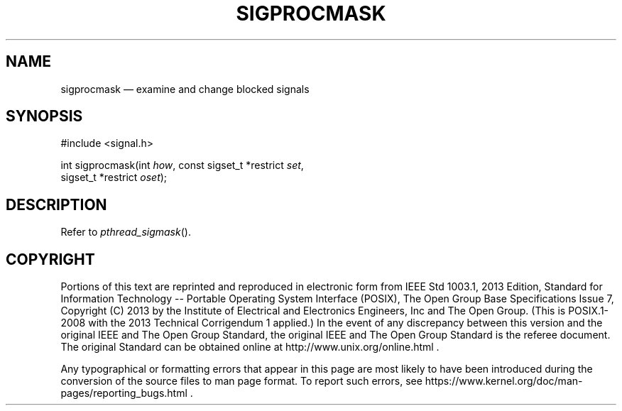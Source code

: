 '\" et
.TH SIGPROCMASK "3" 2013 "IEEE/The Open Group" "POSIX Programmer's Manual"

.SH NAME
sigprocmask
\(em examine and change blocked signals
.SH SYNOPSIS
.LP
.nf
#include <signal.h>
.P
int sigprocmask(int \fIhow\fP, const sigset_t *restrict \fIset\fP,
    sigset_t *restrict \fIoset\fP);
.fi
.SH DESCRIPTION
Refer to
.IR "\fIpthread_sigmask\fR\^(\|)".
.SH COPYRIGHT
Portions of this text are reprinted and reproduced in electronic form
from IEEE Std 1003.1, 2013 Edition, Standard for Information Technology
-- Portable Operating System Interface (POSIX), The Open Group Base
Specifications Issue 7, Copyright (C) 2013 by the Institute of
Electrical and Electronics Engineers, Inc and The Open Group.
(This is POSIX.1-2008 with the 2013 Technical Corrigendum 1 applied.) In the
event of any discrepancy between this version and the original IEEE and
The Open Group Standard, the original IEEE and The Open Group Standard
is the referee document. The original Standard can be obtained online at
http://www.unix.org/online.html .

Any typographical or formatting errors that appear
in this page are most likely
to have been introduced during the conversion of the source files to
man page format. To report such errors, see
https://www.kernel.org/doc/man-pages/reporting_bugs.html .
